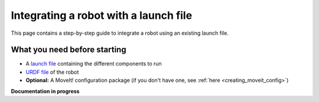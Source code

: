 .. _integrate_with_launch:
**************************************
Integrating a robot with a launch file
**************************************

This page contains a step-by-step guide to integrate a robot using an existing launch file.

What you need before starting
#############################

* A `launch file <http://wiki.ros.org/roslaunch>`_ containing the different components to run
* `URDF file <http://wiki.ros.org/urdf/Tutorials/Create%20your%20own%20urdf%20file>`_ of the robot
* **Optional:** A MoveIt! configuration package (if you don't have one, see :ref:`here <creating_moveit_config>`)


**Documentation in progress**
